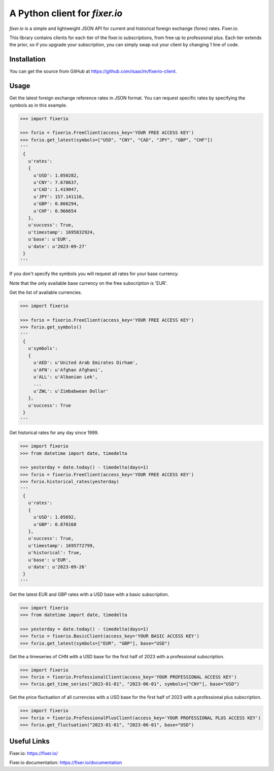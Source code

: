 A Python client for `fixer.io`
===============================

`fixer.io` is a simple and lightweight JSON API for current and historical foreign
exchange (forex) rates. Fixer.io:

This library contains clients for each tier of the fixer.io subscriptions, from
free up to professional plus. Each tier extends the prior, so if you upgrade your
subscription, you can simply swap out your client by changing 1 line of code.

Installation
------------

You can get the source from GitHub at
https://github.com/isaaclm/fixerio-client.

Usage
-----

Get the latest foreign exchange reference rates in JSON format. You can request specific rates
by specifying the symbols as in this example.

.. code:: python

    >>> import fixerio

    >>> fxrio = fixerio.FreeClient(access_key='YOUR FREE ACCESS KEY')
    >>> fxrio.get_latest(symbols=["USD", "CNY", "CAD", "JPY", "GBP", "CHF"])
    '''
     {
       u'rates':
       {
         u'USD': 1.050282,
         u'CNY': 7.678637,
         u'CAD': 1.419047,
         u'JPY': 157.141116,
         u'GBP': 0.866294,
         u'CHF': 0.966654
       },
       u'success': True,
       u'timestamp': 1695832924,
       u'base': u'EUR',
       u'date': u'2023-09-27'
     }
    '''

If you don't specify the symbols you will request all rates for your
base currency.

Note that the only available base currency on the free subscription is 'EUR'.

Get the list of available currencies.

.. code:: python

    >>> import fixerio

    >>> fxrio = fixerio.FreeClient(access_key='YOUR FREE ACCESS KEY')
    >>> fxrio.get_symbols()
    '''
     {
       u'symbols':
       {
         u'AED': u'United Arab Emirates Dirham',
         u'AFN': u'Afghan Afghani',
         u'ALL': u'Albanian Lek',
         ...
         u'ZWL': u'Zimbabwean Dollar'
       },
       u'success': True
     }
    '''

Get historical rates for any day since 1999.

.. code:: python

    >>> import fixerio
    >>> from datetime import date, timedelta

    >>> yesterday = date.today() - timedelta(days=1)
    >>> fxrio = fixerio.FreeClient(access_key='YOUR FREE ACCESS KEY')
    >>> fxrio.historical_rates(yesterday)
    '''
     {
       u'rates':
       {
         u'USD': 1.05692,
         u'GBP': 0.870168
       },
       u'success': True,
       u'timestamp': 1695772799,
       u'historical': True,
       u'base': u'EUR',
       u'date': u'2023-09-26'
     }
    '''

Get the latest EUR and GBP rates with a USD base with a basic subscription.

.. code:: python

    >>> import fixerio
    >>> from datetime import date, timedelta

    >>> yesterday = date.today() - timedelta(days=1)
    >>> fxrio = fixerio.BasicClient(access_key='YOUR BASIC ACCESS KEY')
    >>> fxrio.get_latest(symbols=["EUR", "GBP"], base="USD")

Get the a timeseries of CHN with a USD base for the first half of 2023 with a professional subscription.

.. code:: python

    >>> import fixerio
    >>> fxrio = fixerio.ProfessionalClient(access_key='YOUR PROFESSIONAL ACCESS KEY')
    >>> fxrio.get_time_series("2023-01-01", "2023-06-01", symbols=["CNY"], base="USD")


Get the price fluctuation of all currencies with a USD base for the first half of 2023 with a professional plus subscription.

.. code:: python

    >>> import fixerio
    >>> fxrio = fixerio.ProfessionalPlusClient(access_key='YOUR PROFESSIONAL PLUS ACCESS KEY')
    >>> fxrio.get_fluctuation("2023-01-01", "2023-06-01", base="USD")


Useful Links
-----

Fixer.io: https://fixer.io/

Fixer.io documentation: https://fixer.io/documentation